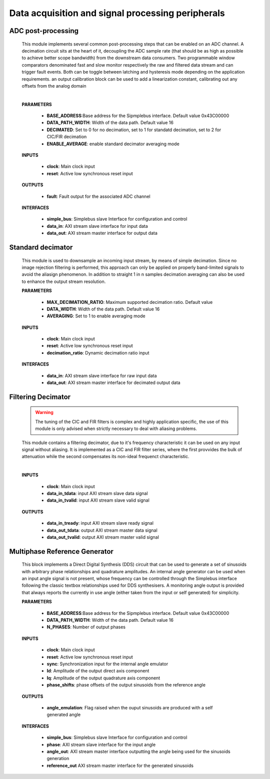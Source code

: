 ====================================================
Data acquisition and signal processing peripherals
====================================================


--------------------
ADC post-processing
--------------------

    .. image:: ../assets/ADCprocessing.svg
    
    This module implements several common post-processing steps that can be enabled on an ADC channel. A decimation circuit sits at the heart of it,
    decoupling the ADC sample rate (that should be as high as possible to achieve better scope bandwidth) from the downstream data consumers. Two programmable window comparators
    denominated fast and slow monitor respectively the raw and filtered data stream and can trigger fault events. Both can be toggle between latching and hysteresis mode depending 
    on the application requirements. an output calibration block can be used to add a linearization constant, calibrating out any offsets from the analog domain
    
    
    |

    **PARAMETERS**

        - **BASE_ADDRESS**:Base address for the Sipmplebus interface. Default value 0x43C00000
        - **DATA_PATH_WIDTH**: Width of the data path. Default value 16
        - **DECIMATED**: Set to 0 for no decimation, set to 1 for standatd decimation, set to 2 for CIC/FIR decimation
        - **ENABLE_AVERAGE**: enable standard decimator averaging mode
      
    **INPUTS**

        - **clock**: Main clock input
        - **reset**: Active low synchronous reset input

    **OUTPUTS**

        - **fault**: Fault output for the associated ADC channel
        
    **INTERFACES**

        - **simple_bus**: Simplebus slave Interface for configuration and control
        - **data_in**: AXI stream slave interface for input data
        - **data_out**: AXI stream master interface for output data
      
    .. toctree::
        :maxdepth: 1

        register_maps/acquisition_signal_processing/adc_processing_regmap

------------------------------
Standard decimator
------------------------------

    This module is used to downsample an incoming input stream, by means of simple decimation. Since no image rejection filtering is
    performed, this approach can only be applied on properly band-limited signals to avoid the aliasign phenomenon. In addition to 
    straight 1 in n samples decimation averaging can also be used to enhance the output stream resolution.

    **PARAMETERS**

        - **MAX_DECIMATION_RATIO**: Maximum supported decimation ratio. Default value 
        - **DATA_WIDTH**: Width of the data path. Default value 16
        - **AVERAGING**: Set to 1 to enable averaging mode

    **INPUTS**

        - **clock**: Main clock input
        - **reset**: Active low synchronous reset input
        - **decimation_ratio**: Dynamic decimation ratio input

    **INTERFACES**

        - **data_in**: AXI stream slave interface for raw input data
        - **data_out**: AXI stream master interface for decimated output data


--------------------
Filtering Decimator
--------------------

    .. warning:: The tuning of the CIC and FIR filters is complex and highly application specific, the use of this module is only advised when strictly necessary to deal with aliasing problems.

    This module contains a filtering decimator, due to it's frequency characteristic it can be used on any input signal without aliasing.
    It is implemented as a CIC and FIR filter series, where the first provvides the bulk of attenuation while the second compensates
    its non-ideal frequenct characteristic.

    .. image:: ../assets/Decimator.svg

    |

    **INPUTS**

        - **clock**: Main clock input
        - **data_in_tdata**: input AXI stream slave data signal
        - **data_in_tvalid**: input AXI stream slave valid signal
        
    **OUTPUTS**

        - **data_in_tready**: input AXI stream slave ready signal
        - **data_out_tdata**: output AXI stream master data signal
        - **data_out_tvalid**: output AXI stream master valid signal


----------------------------------
Multiphase Reference Generator
----------------------------------


    This block implements a Direct Digital Synthesis (DDS) circuit that can be used to generate a set of sinusoids with arbitrary phase relationships
    and quadrature amplitudes. An internal angle generator can be used when an input angle signal is not present, whose frequency can be controlled through
    the Simplebus interface following the classic textbox relationships used for DDS synthesisers. A  monitoring angle output is provided 
    that always reports the currently in use angle (either taken from the input or self generated) for simplicity.

    **PARAMETERS**

        - **BASE_ADDRESS**:Base address for the Sipmplebus interface. Default value 0x43C00000
        - **DATA_PATH_WIDTH**: Width of the data path. Default value 16
        - **N_PHASES**: Number of output phases
      
    **INPUTS**

        - **clock**: Main clock input
        - **reset**: Active low synchronous reset input
        - **sync**: Synchronization input for the internal angle emulator
        - **Id**: Amplitude of the output direct axis component
        - **Iq**: Amplitude of the output quadrature axis component
        - **phase_shifts**: phase offsets of the output sinusoids from the reference angle

    **OUTPUTS**

        - **angle_emulation**: Flag raised when the ouput sinusoids are produced with a self generated angle
        
    **INTERFACES**

        - **simple_bus**: Simplebus slave Interface for configuration and control
        - **phase**: AXI stream slave interface for the input angle
        - **angle_out**: AXI stream master interface outputting the angle being used for the sinusoids generation
        - **reference_out** AXI stream master interface for the generated sinusoids
      
        .. toctree::
            :maxdepth: 1

            register_maps/acquisition_signal_processing/multiphase_ref_gen_regmap
